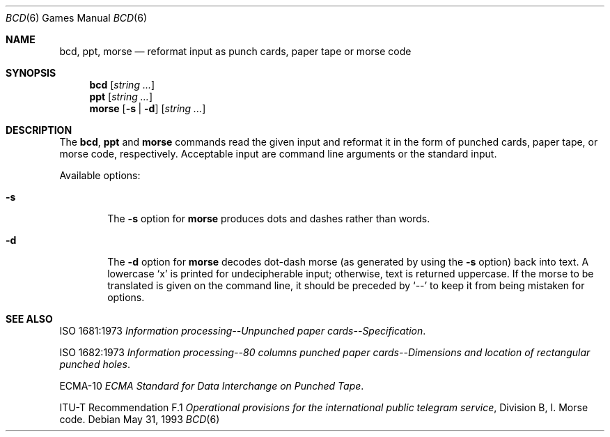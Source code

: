 .\"	$OpenBSD: bcd.6,v 1.8 1999/09/01 00:24:02 pjanzen Exp $
.\"
.\" Copyright (c) 1988, 1991, 1993
.\"	The Regents of the University of California.  All rights reserved.
.\"
.\" Redistribution and use in source and binary forms, with or without
.\" modification, are permitted provided that the following conditions
.\" are met:
.\" 1. Redistributions of source code must retain the above copyright
.\"    notice, this list of conditions and the following disclaimer.
.\" 2. Redistributions in binary form must reproduce the above copyright
.\"    notice, this list of conditions and the following disclaimer in the
.\"    documentation and/or other materials provided with the distribution.
.\" 3. All advertising materials mentioning features or use of this software
.\"    must display the following acknowledgement:
.\"	This product includes software developed by the University of
.\"	California, Berkeley and its contributors.
.\" 4. Neither the name of the University nor the names of its contributors
.\"    may be used to endorse or promote products derived from this software
.\"    without specific prior written permission.
.\"
.\" THIS SOFTWARE IS PROVIDED BY THE REGENTS AND CONTRIBUTORS ``AS IS'' AND
.\" ANY EXPRESS OR IMPLIED WARRANTIES, INCLUDING, BUT NOT LIMITED TO, THE
.\" IMPLIED WARRANTIES OF MERCHANTABILITY AND FITNESS FOR A PARTICULAR PURPOSE
.\" ARE DISCLAIMED.  IN NO EVENT SHALL THE REGENTS OR CONTRIBUTORS BE LIABLE
.\" FOR ANY DIRECT, INDIRECT, INCIDENTAL, SPECIAL, EXEMPLARY, OR CONSEQUENTIAL
.\" DAMAGES (INCLUDING, BUT NOT LIMITED TO, PROCUREMENT OF SUBSTITUTE GOODS
.\" OR SERVICES; LOSS OF USE, DATA, OR PROFITS; OR BUSINESS INTERRUPTION)
.\" HOWEVER CAUSED AND ON ANY THEORY OF LIABILITY, WHETHER IN CONTRACT, STRICT
.\" LIABILITY, OR TORT (INCLUDING NEGLIGENCE OR OTHERWISE) ARISING IN ANY WAY
.\" OUT OF THE USE OF THIS SOFTWARE, EVEN IF ADVISED OF THE POSSIBILITY OF
.\" SUCH DAMAGE.
.\"
.\"	@(#)bcd.6	8.1 (Berkeley) 5/31/93
.\"
.Dd May 31, 1993
.Dt "BCD" 6
.Os
.Sh NAME
.Nm bcd ,
.Nm ppt ,
.Nm morse
.Nd "reformat input as punch cards, paper tape or morse code"
.Sh SYNOPSIS
.Nm bcd
.Op Ar string ...
.Nm ppt
.Op Ar string ...
.Nm morse
.Op Fl s | Fl d
.Op Ar string ...
.Sh DESCRIPTION
The
.Nm bcd ,
.Nm ppt
and
.Nm morse
commands read the given input and reformat it in the form of
punched cards, paper tape, or morse code, respectively.
Acceptable input are command line arguments or the standard input.
.Pp
Available options:
.Bl -tag -width flag
.It Fl s
The
.Fl s
option for
.Nm morse
produces dots and dashes rather than words.
.It Fl d
The
.Fl d
option for
.Nm morse
decodes dot-dash morse (as generated by using the
.Fl s
option) back into text.  A lowercase
.Sq x
is printed for undecipherable input; otherwise, text is returned uppercase.
If the morse to be translated is given on the command line, it should be
preceded by
.Sq --
to keep it from being mistaken for options.
.El
.Sh SEE ALSO
ISO 1681:1973
.%B "Information processing--Unpunched paper cards--Specification" .
.Pp
ISO 1682:1973
.%B "Information processing--80 columns punched paper cards--Dimensions and location of rectangular punched holes" .
.Pp
ECMA-10
.%B ECMA Standard for Data Interchange on Punched Tape .
.Pp
ITU-T Recommendation F.1
.%B "Operational provisions for the international public telegram service" ,
Division B, I. Morse code.
